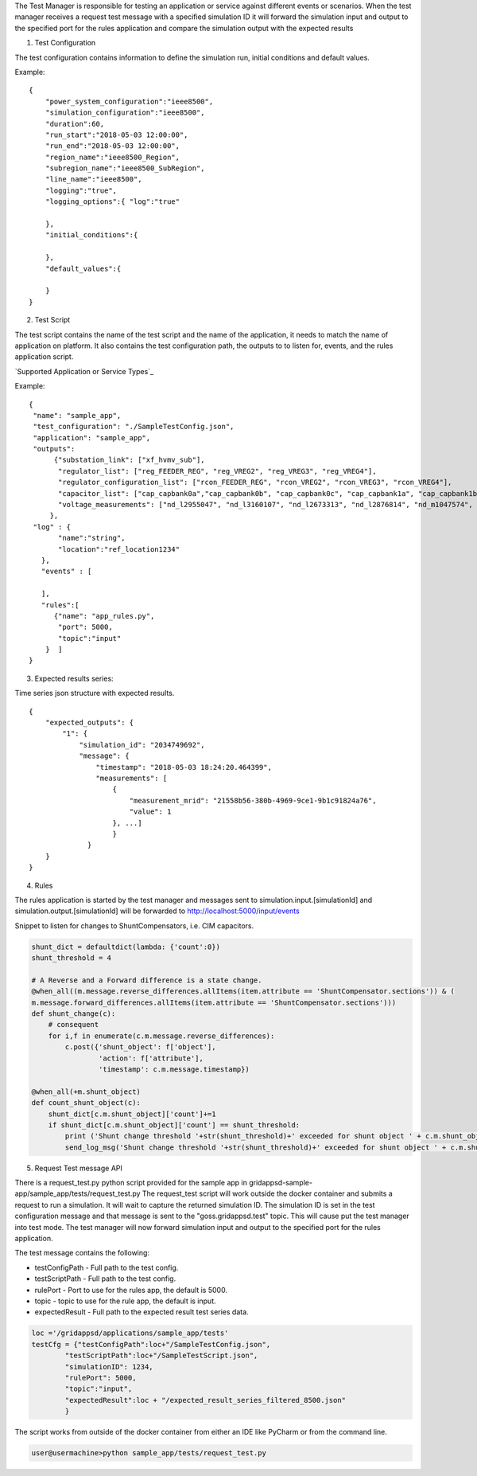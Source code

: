 The Test Manager is responsible for testing an application or service against different events or scenarios.
When the test manager receives a request test message with a specified simulation ID it will forward the simulation
input and output to the specified port for the rules application and compare the simulation output with the expected results

1. Test Configuration

The test configuration contains information to define the simulation run,
initial conditions and default values.

Example:

::

  {
      "power_system_configuration":"ieee8500",
      "simulation_configuration":"ieee8500",
      "duration":60,
      "run_start":"2018-05-03 12:00:00",
      "run_end":"2018-05-03 12:00:00",
      "region_name":"ieee8500_Region",
      "subregion_name":"ieee8500_SubRegion",
      "line_name":"ieee8500",
      "logging":"true",
      "logging_options":{ "log":"true"

      },
      "initial_conditions":{

      },
      "default_values":{

      }
  }

2. Test Script

The test script contains the name of the test script and the name of the
application, it needs to match the name of application on platform.
It also contains the test configuration path, the outputs to to listen for,
events, and the rules application script.

`Supported Application or Service Types`_

Example:

::

  {
   "name": "sample_app",
   "test_configuration": "./SampleTestConfig.json",
   "application": "sample_app",
   "outputs":
        {"substation_link": ["xf_hvmv_sub"],
         "regulator_list": ["reg_FEEDER_REG", "reg_VREG2", "reg_VREG3", "reg_VREG4"],
         "regulator_configuration_list": ["rcon_FEEDER_REG", "rcon_VREG2", "rcon_VREG3", "rcon_VREG4"],
         "capacitor_list": ["cap_capbank0a","cap_capbank0b", "cap_capbank0c", "cap_capbank1a", "cap_capbank1b", "cap_capbank1c", "cap_capbank2a", "cap_capbank2b", "cap_capbank2c", "cap_capbank3"],
         "voltage_measurements": ["nd_l2955047", "nd_l3160107", "nd_l2673313", "nd_l2876814", "nd_m1047574", "nd_l3254238"]
       },
   "log" : {
         "name":"string",
         "location":"ref_location1234"
     },
     "events" : [

     ],
     "rules":[
        {"name": "app_rules.py",
         "port": 5000,
         "topic":"input"
      }  ]
  }


3. Expected results series:

Time series json structure with expected results.

::

  {
      "expected_outputs": {
          "1": {
              "simulation_id": "2034749692",
              "message": {
                  "timestamp": "2018-05-03 18:24:20.464399",
                  "measurements": [
                      {
                          "measurement_mrid": "21558b56-380b-4969-9ce1-9b1c91824a76",
                          "value": 1
                      }, ...]
                      }
                }
      }
  }


4. Rules

The rules application is started by the test manager and messages sent to
simulation.input.[simulationId] and simulation.output.[simulationId] will be
forwarded to http://localhost:5000/input/events

Snippet to listen for changes to ShuntCompensators, i.e. CIM capacitors.

.. code-block:: python

  shunt_dict = defaultdict(lambda: {'count':0})
  shunt_threshold = 4
  
  # A Reverse and a Forward difference is a state change.
  @when_all((m.message.reverse_differences.allItems(item.attribute == 'ShuntCompensator.sections')) & (
  m.message.forward_differences.allItems(item.attribute == 'ShuntCompensator.sections')))
  def shunt_change(c):
      # consequent
      for i,f in enumerate(c.m.message.reverse_differences):
          c.post({'shunt_object': f['object'],
                  'action': f['attribute'],
                  'timestamp': c.m.message.timestamp})

  @when_all(+m.shunt_object)
  def count_shunt_object(c):
      shunt_dict[c.m.shunt_object]['count']+=1
      if shunt_dict[c.m.shunt_object]['count'] == shunt_threshold:
          print ('Shunt change threshold '+str(shunt_threshold)+' exceeded for shunt object ' + c.m.shunt_object)
          send_log_msg('Shunt change threshold '+str(shunt_threshold)+' exceeded for shunt object ' + c.m.shunt_object)


5. Request Test message API

There is a request_test.py python script provided for the sample app in gridappsd-sample-app/sample_app/tests/request_test.py
The request_test script will work outside the docker container and submits a request to run a simulation.
It will wait to capture the returned simulation ID. The simulation ID is set in the
test configuration message and that message is sent to the "goss.gridappsd.test" topic.
This will cause put the test manager into test mode. The test manager will now forward simulation
input and output to the specified port for the rules application.

The test message contains the following:

* testConfigPath - Full path to the test config.
* testScriptPath - Full path to the test config.
* rulePort - Port to use for the rules app, the default is 5000.
* topic - topic to use for the rule app, the default is input.
* expectedResult - Full path to the expected result test series data.

.. code-block:: python

  loc ='/gridappsd/applications/sample_app/tests'
  testCfg = {"testConfigPath":loc+"/SampleTestConfig.json",
          "testScriptPath":loc+"/SampleTestScript.json",
          "simulationID": 1234,
          "rulePort": 5000,
          "topic":"input",
          "expectedResult":loc + "/expected_result_series_filtered_8500.json"
          }


The script works from outside of the docker container from either an IDE like PyCharm or from the command line.

.. code-block:: bash

  user@usermachine>python sample_app/tests/request_test.py
